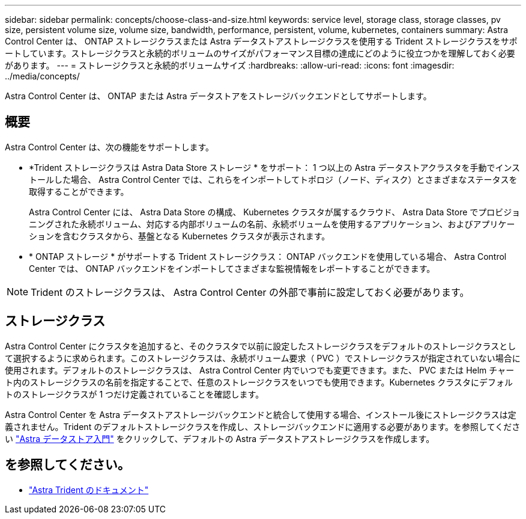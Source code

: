---
sidebar: sidebar 
permalink: concepts/choose-class-and-size.html 
keywords: service level, storage class, storage classes, pv size, persistent volume size, volume size, bandwidth, performance, persistent, volume, kubernetes, containers 
summary: Astra Control Center は、 ONTAP ストレージクラスまたは Astra データストアストレージクラスを使用する Trident ストレージクラスをサポートしています。ストレージクラスと永続的ボリュームのサイズがパフォーマンス目標の達成にどのように役立つかを理解しておく必要があります。 
---
= ストレージクラスと永続的ボリュームサイズ
:hardbreaks:
:allow-uri-read: 
:icons: font
:imagesdir: ../media/concepts/


[role="lead"]
Astra Control Center は、 ONTAP または Astra データストアをストレージバックエンドとしてサポートします。



== 概要

Astra Control Center は、次の機能をサポートします。

* *Trident ストレージクラスは Astra Data Store ストレージ * をサポート： 1 つ以上の Astra データストアクラスタを手動でインストールした場合、 Astra Control Center では、これらをインポートしてトポロジ（ノード、ディスク）とさまざまなステータスを取得することができます。
+
Astra Control Center には、 Astra Data Store の構成、 Kubernetes クラスタが属するクラウド、 Astra Data Store でプロビジョニングされた永続ボリューム、対応する内部ボリュームの名前、永続ボリュームを使用するアプリケーション、およびアプリケーションを含むクラスタから、基盤となる Kubernetes クラスタが表示されます。

* * ONTAP ストレージ * がサポートする Trident ストレージクラス： ONTAP バックエンドを使用している場合、 Astra Control Center では、 ONTAP バックエンドをインポートしてさまざまな監視情報をレポートすることができます。



NOTE: Trident のストレージクラスは、 Astra Control Center の外部で事前に設定しておく必要があります。



== ストレージクラス

Astra Control Center にクラスタを追加すると、そのクラスタで以前に設定したストレージクラスをデフォルトのストレージクラスとして選択するように求められます。このストレージクラスは、永続ボリューム要求（ PVC ）でストレージクラスが指定されていない場合に使用されます。デフォルトのストレージクラスは、 Astra Control Center 内でいつでも変更できます。また、 PVC または Helm チャート内のストレージクラスの名前を指定することで、任意のストレージクラスをいつでも使用できます。Kubernetes クラスタにデフォルトのストレージクラスが 1 つだけ定義されていることを確認します。

Astra Control Center を Astra データストアストレージバックエンドと統合して使用する場合、インストール後にストレージクラスは定義されません。Trident のデフォルトストレージクラスを作成し、ストレージバックエンドに適用する必要があります。を参照してください https://docs.netapp.com/us-en/astra-data-store/get-started/setup-ads.html#set-up-astra-data-store-as-storage-backend["Astra データストア入門"] をクリックして、デフォルトの Astra データストアストレージクラスを作成します。



== を参照してください。

* https://docs.netapp.com/us-en/trident/index.html["Astra Trident のドキュメント"^]

